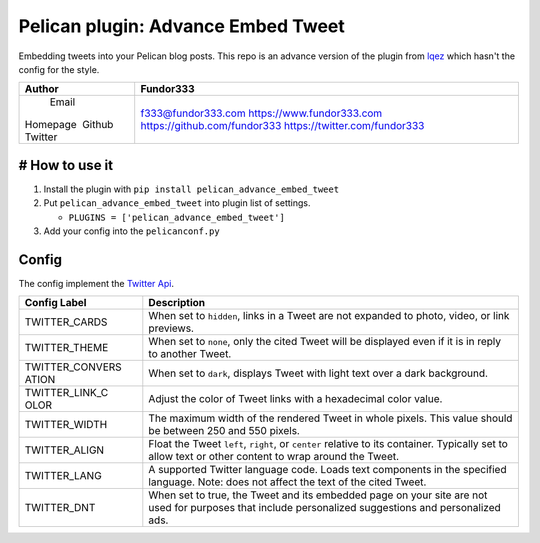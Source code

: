 Pelican plugin: Advance Embed Tweet
===================================

Embedding tweets into your Pelican blog posts. This repo is an advance
version of the plugin from
`lqez <https://github.com/lqez/pelican-embed-tweet>`__ which hasn't the
config for the style.

+---------+----------------------------------------+
| Author  | Fundor333                              |
+=========+========================================+
|  Email  | f333@fundor333.com                     |
| Homepage| https://www.fundor333.com              |
|  Github | https://github.com/fundor333           |
| Twitter | https://twitter.com/fundor333          |
+---------+----------------------------------------+

# How to use it
---------------

1. Install the plugin with ``pip install pelican_advance_embed_tweet``
2. Put ``pelican_advance_embed_tweet`` into plugin list of settings.

   -  ``PLUGINS = ['pelican_advance_embed_tweet']``

3. Add your config into the ``pelicanconf.py``

Config
------

The config implement the `Twitter
Api <https://dev.twitter.com/web/embedded-tweets/parameters>`__.

+----------+-----------------------------------------------------------------+
| **Config | **Description**                                                 |
| Label**  |                                                                 |
+==========+=================================================================+
| TWITTER\ | When set to ``hidden``, links in a Tweet are not expanded to    |
| _CARDS   | photo, video, or link previews.                                 |
+----------+-----------------------------------------------------------------+
| TWITTER\ | When set to ``none``, only the cited Tweet will be displayed    |
| _THEME   | even if it is in reply to another Tweet.                        |
+----------+-----------------------------------------------------------------+
| TWITTER\ | When set to ``dark``, displays Tweet with light text over a     |
| _CONVERS | dark background.                                                |
| ATION    |                                                                 |
+----------+-----------------------------------------------------------------+
| TWITTER\ | Adjust the color of Tweet links with a hexadecimal color value. |
| _LINK\_C |                                                                 |
| OLOR     |                                                                 |
+----------+-----------------------------------------------------------------+
| TWITTER\ | The maximum width of the rendered Tweet in whole pixels. This   |
| _WIDTH   | value should be between 250 and 550 pixels.                     |
+----------+-----------------------------------------------------------------+
| TWITTER\ | Float the Tweet ``left``, ``right``, or ``center`` relative to  |
| _ALIGN   | its container. Typically set to allow text or other content to  |
|          | wrap around the Tweet.                                          |
+----------+-----------------------------------------------------------------+
| TWITTER\ | A supported Twitter language code. Loads text components in the |
| _LANG    | specified language. Note: does not affect the text of the cited |
|          | Tweet.                                                          |
+----------+-----------------------------------------------------------------+
| TWITTER\ | When set to true, the Tweet and its embedded page on your site  |
| _DNT     | are not used for purposes that include personalized suggestions |
|          | and personalized ads.                                           |
+----------+-----------------------------------------------------------------+

